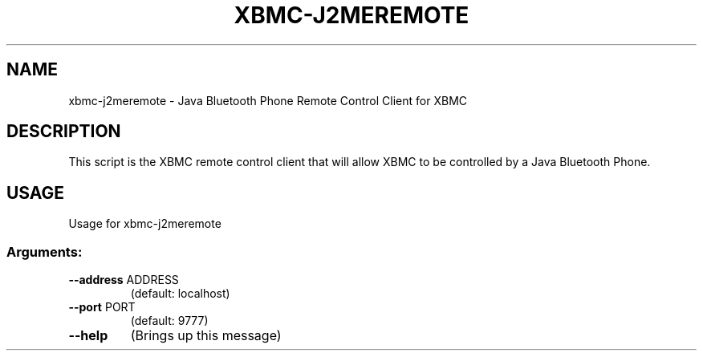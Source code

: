 .\" DO NOT MODIFY THIS FILE!  It was generated by help2man 1.36.
.TH XBMC-J2MEREMOTE "1" "July 2009" "xbmc-j2meremote  " "User Commands"
.SH NAME
xbmc-j2meremote \- Java Bluetooth Phone Remote Control Client for XBMC
.SH DESCRIPTION
This script is the XBMC remote control client that will allow XBMC to be
controlled by a Java Bluetooth Phone.
.SH USAGE
Usage for xbmc-j2meremote
.SS "Arguments:"
.TP
\fB\-\-address\fR ADDRESS
(default: localhost)
.TP
\fB\-\-port\fR PORT
(default: 9777)
.TP
\fB\-\-help\fR
(Brings up this message)

